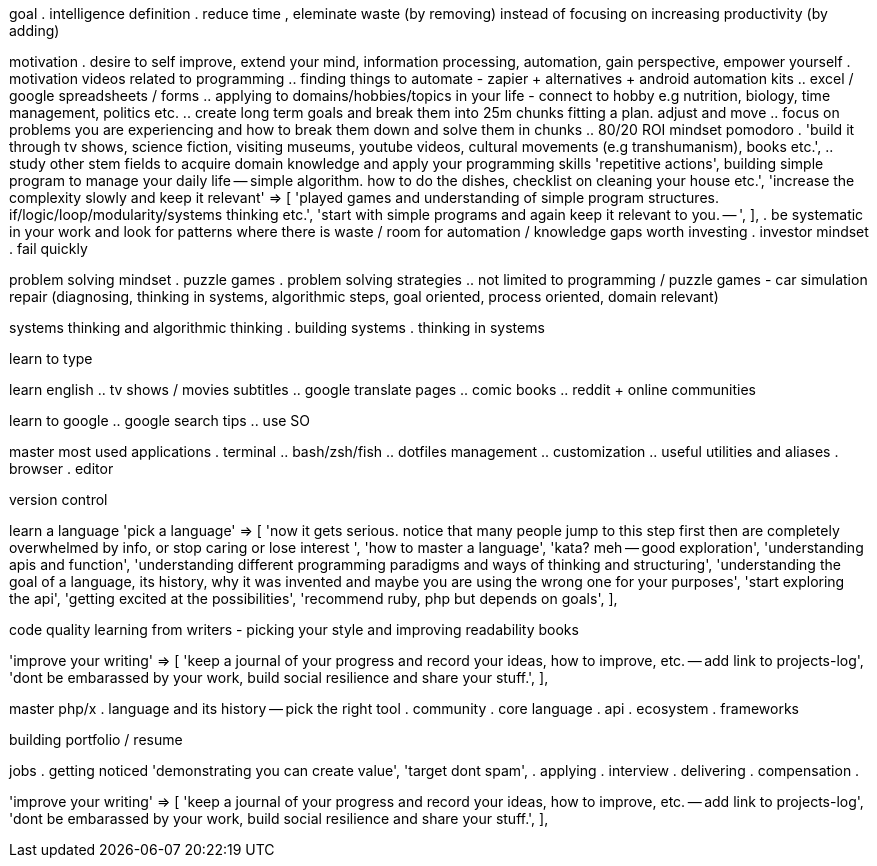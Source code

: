 goal 
. intelligence definition 
. reduce time , eleminate waste (by removing) instead of focusing on increasing productivity (by adding)


motivation
. desire to self improve, extend your mind, information processing, automation, gain perspective, empower yourself
. motivation videos related to programming
.. finding things to automate - zapier + alternatives + android automation kits
.. excel / google spreadsheets / forms
.. applying to domains/hobbies/topics in your life - connect to hobby e.g nutrition, biology, time management, politics etc.
.. create long term goals and break them into 25m chunks fitting a plan. adjust and move
.. focus on problems you are experiencing and how to break them down and solve them in chunks
.. 80/20 ROI mindset pomodoro
. 'build it through tv shows, science fiction, visiting museums, youtube videos, cultural movements (e.g transhumanism), books etc.',
.. study other stem fields to acquire domain knowledge and apply your programming skills
'repetitive actions',
building simple program to manage your daily life -- simple algorithm. how to do the dishes, checklist on cleaning your house etc.',
    'increase the complexity slowly and keep it relevant'     => [
        'played games and understanding of simple program structures. if/logic/loop/modularity/systems thinking etc.',
        'start with simple programs and again keep it relevant to you. -- ',
    ],
. be systematic in your work and look for patterns where there is waste / room for automation / knowledge gaps worth investing    
. investor mindset
. fail quickly


problem solving mindset
. puzzle games
. problem solving strategies
.. not limited to programming / puzzle games - car simulation repair (diagnosing, thinking in systems, algorithmic steps, goal oriented, process oriented, domain relevant)


systems thinking and algorithmic thinking
. building systems
. thinking in systems

learn to type


learn english
.. tv shows / movies subtitles
.. google translate pages
.. comic books
.. reddit + online communities

learn to google 
.. google search tips
.. use SO

master most used applications
. terminal
.. bash/zsh/fish
.. dotfiles management
.. customization
.. useful utilities and aliases
. browser
. editor

version control

learn a language
    'pick a language'                                         => [
        'now it gets serious. notice that many people jump to this step first then are completely overwhelmed by info, or stop caring or lose interest ',
        'how to master a language',
        'kata? meh -- good exploration',
        'understanding apis and function',
        'understanding different programming paradigms and ways of thinking and structuring',
        'understanding the goal of a language, its history, why it was invented and maybe you are using the wrong one for your purposes',
        'start exploring the api',
        'getting excited at the possibilities',
        'recommend ruby, php but depends on goals',
    ],
    
code quality
    learning from writers - picking your style and improving
    readability books
    
    
'improve your writing'                                    => [
    'keep a journal of your progress and record your ideas, how to improve, etc. -- add link to projects-log',
    'dont be embarassed by your work, build social resilience and share your stuff.',
],

master php/x
. language and its history -- pick the right tool
. community
. core language
. api 
. ecosystem
. frameworks 



building portfolio / resume

jobs
. getting noticed
    'demonstrating you can create value',
    'target dont spam',
. applying 
. interview
. delivering 
. compensation
. 


'improve your writing'                                    => [
    'keep a journal of your progress and record your ideas, how to improve, etc. -- add link to projects-log',
    'dont be embarassed by your work, build social resilience and share your stuff.',
],




======




